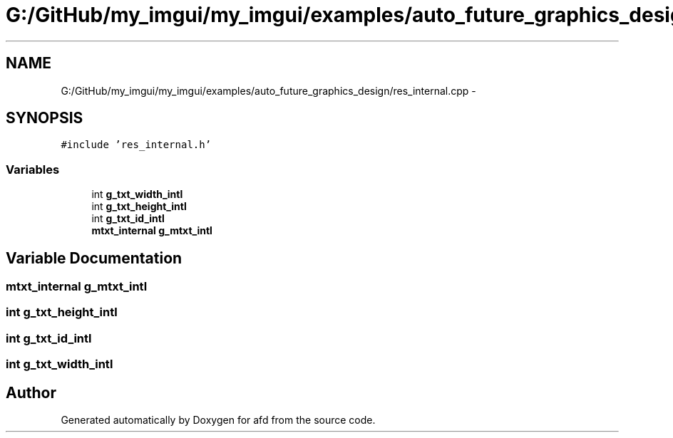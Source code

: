 .TH "G:/GitHub/my_imgui/my_imgui/examples/auto_future_graphics_design/res_internal.cpp" 3 "Thu Jun 14 2018" "afd" \" -*- nroff -*-
.ad l
.nh
.SH NAME
G:/GitHub/my_imgui/my_imgui/examples/auto_future_graphics_design/res_internal.cpp \- 
.SH SYNOPSIS
.br
.PP
\fC#include 'res_internal\&.h'\fP
.br

.SS "Variables"

.in +1c
.ti -1c
.RI "int \fBg_txt_width_intl\fP"
.br
.ti -1c
.RI "int \fBg_txt_height_intl\fP"
.br
.ti -1c
.RI "int \fBg_txt_id_intl\fP"
.br
.ti -1c
.RI "\fBmtxt_internal\fP \fBg_mtxt_intl\fP"
.br
.in -1c
.SH "Variable Documentation"
.PP 
.SS "\fBmtxt_internal\fP g_mtxt_intl"

.SS "int g_txt_height_intl"

.SS "int g_txt_id_intl"

.SS "int g_txt_width_intl"

.SH "Author"
.PP 
Generated automatically by Doxygen for afd from the source code\&.
